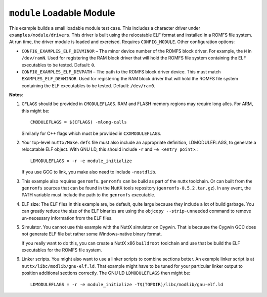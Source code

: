 ``module`` Loadable Module
==========================

This example builds a small loadable module test case. This includes a character
driver under ``examples/module/drivers``. This driver is built using the
relocatable ELF format and installed in a ROMFS file system. At run time, the
driver module is loaded and exercised. Requires ``CONFIG_MODULE``. Other
configuration options:

- ``CONFIG_EXAMPLES_ELF_DEVMINOR`` – The minor device number of the ROMFS block
  driver. For example, the ``N`` in ``/dev/ramN``. Used for registering the RAM
  block driver that will hold the ROMFS file system containing the ELF
  executables to be tested. Default: ``0``.

- ``CONFIG_EXAMPLES_ELF_DEVPATH`` – The path to the ROMFS block driver device.
  This must match ``EXAMPLES_ELF_DEVMINOR``. Used for registering the RAM block
  driver that will hold the ROMFS file system containing the ELF executables to
  be tested. Default: ``/dev/ram0``.

**Notes**:

1. ``CFLAGS`` should be provided in ``CMODULEFLAGS``. RAM and FLASH memory regions
   may require long allcs. For ARM, this might be::

     CMODULEFLAGS = $(CFLAGS) -mlong-calls

   Similarly for C++ flags which must be provided in ``CXXMODULEFLAGS``.

2. Your top-level ``nuttx/Make.defs`` file must also include an appropriate
   definition, LDMODULEFLAGS, to generate a relocatable ELF object. With GNU LD,
   this should include ``-r`` and ``-e <entry point>``.::

     LDMODULEFLAGS = -r -e module_initialize

   If you use GCC to link, you make also need to include ``-nostdlib``.

3. This example also requires ``genromfs``. ``genromfs`` can be build as part of the
   nuttx toolchain. Or can built from the ``genromfs`` sources that can be found
   in the NuttX tools repository (``genromfs-0.5.2.tar.gz``). In any event, the
   PATH variable must include the path to the ``genromfs`` executable.

4. ELF size: The ELF files in this example are, be default, quite large because
   they include a lot of build garbage. You can greatly reduce the size of the
   ELF binaries are using the ``objcopy --strip-unneeded`` command to remove
   un-necessary information from the ELF files.

5. Simulator. You cannot use this example with the NuttX simulator on Cygwin.
   That is because the Cygwin GCC does not generate ELF file but rather some
   Windows-native binary format.

   If you really want to do this, you can create a NuttX x86 ``buildroot``
   toolchain and use that be build the ELF executables for the ROMFS file
   system.

6. Linker scripts. You might also want to use a linker scripts to combine
   sections better. An example linker script is at
   ``nuttx/libc/modlib/gnu-elf.ld``. That example might have to be tuned for your
   particular linker output to position additional sections correctly. The GNU
   LD ``LDMODULEFLAGS`` then might be::

     LDMODULEFLAGS = -r -e module_initialize -T$(TOPDIR)/libc/modlib/gnu-elf.ld
